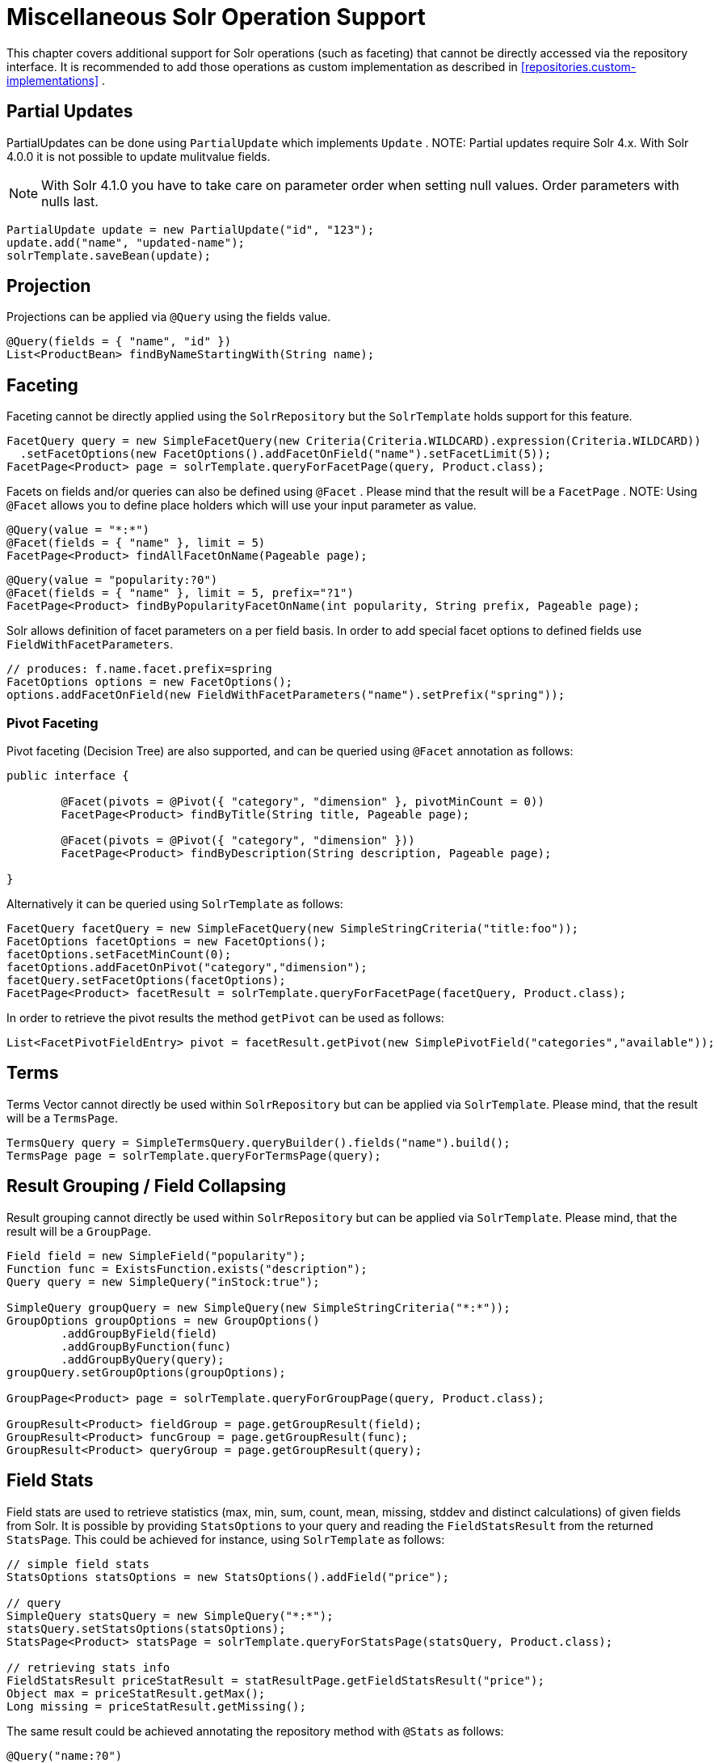 [[solr.misc]]
= Miscellaneous Solr Operation Support

This chapter covers additional support for Solr operations (such as faceting) that cannot be directly accessed via the repository interface. It is recommended to add those operations as custom implementation as described in <<repositories.custom-implementations>> .

[[solr.misc.partialUpdates]]
== Partial Updates

PartialUpdates can be done using `PartialUpdate` which implements `Update` . NOTE: Partial updates require Solr 4.x. With Solr 4.0.0 it is not possible to update mulitvalue fields.

NOTE: With Solr 4.1.0 you have to take care on parameter order when setting null values. Order parameters with nulls last.

====
[source,java]
----
PartialUpdate update = new PartialUpdate("id", "123");
update.add("name", "updated-name");
solrTemplate.saveBean(update);
----
====

[[solr.misc.projection]]
== Projection

Projections can be applied via `@Query` using the fields value.

====
[source,java]
----
@Query(fields = { "name", "id" })
List<ProductBean> findByNameStartingWith(String name);
----
====

[[solr.misc.faceting]]
== Faceting

Faceting cannot be directly applied using the `SolrRepository` but the `SolrTemplate` holds support for this feature.

====
[source,java]
----
FacetQuery query = new SimpleFacetQuery(new Criteria(Criteria.WILDCARD).expression(Criteria.WILDCARD))
  .setFacetOptions(new FacetOptions().addFacetOnField("name").setFacetLimit(5));
FacetPage<Product> page = solrTemplate.queryForFacetPage(query, Product.class);
----
====

Facets on fields and/or queries can also be defined using `@Facet` . Please mind that the result will be a `FacetPage` . NOTE: Using `@Facet` allows you to define place holders which will use your input parameter as value.

====
[source,java]
----
@Query(value = "*:*")
@Facet(fields = { "name" }, limit = 5)
FacetPage<Product> findAllFacetOnName(Pageable page);
----
====

====
[source,java]
----
@Query(value = "popularity:?0")
@Facet(fields = { "name" }, limit = 5, prefix="?1")
FacetPage<Product> findByPopularityFacetOnName(int popularity, String prefix, Pageable page);
----
====

Solr allows definition of facet parameters on a per field basis. In order to add special facet options to defined fields use `FieldWithFacetParameters`.

====
[source,java]
----
// produces: f.name.facet.prefix=spring
FacetOptions options = new FacetOptions();
options.addFacetOnField(new FieldWithFacetParameters("name").setPrefix("spring"));			
----
====

[[solr.misc.faceting.pivot]]
=== Pivot Faceting

Pivot faceting (Decision Tree) are also supported, and can be queried using `@Facet` annotation as follows: 

====
[soruce,java]
----
public interface {

	@Facet(pivots = @Pivot({ "category", "dimension" }, pivotMinCount = 0))
	FacetPage<Product> findByTitle(String title, Pageable page);

	@Facet(pivots = @Pivot({ "category", "dimension" }))
	FacetPage<Product> findByDescription(String description, Pageable page);

}
----
====

Alternatively it can be queried using `SolrTemplate` as follows:

====
[source,java]
----
FacetQuery facetQuery = new SimpleFacetQuery(new SimpleStringCriteria("title:foo"));
FacetOptions facetOptions = new FacetOptions();
facetOptions.setFacetMinCount(0);
facetOptions.addFacetOnPivot("category","dimension");
facetQuery.setFacetOptions(facetOptions);
FacetPage<Product> facetResult = solrTemplate.queryForFacetPage(facetQuery, Product.class);
----
==== 

In order to retrieve the pivot results the method `getPivot` can be used as follows:

====
[source,java]
----
List<FacetPivotFieldEntry> pivot = facetResult.getPivot(new SimplePivotField("categories","available"));
----
====

[[solr.misc.terms]]
== Terms

Terms Vector cannot directly be used within `SolrRepository` but can be applied via `SolrTemplate`. Please mind, that the result will be a `TermsPage`.

====
[source,java]
----
TermsQuery query = SimpleTermsQuery.queryBuilder().fields("name").build();
TermsPage page = solrTemplate.queryForTermsPage(query);		
----
====

[[solr.misc.group]]
== Result Grouping / Field Collapsing

Result grouping cannot directly be used within `SolrRepository` but can be applied via `SolrTemplate`. Please mind, that the result will be a `GroupPage`.

====
[source,java]
----
Field field = new SimpleField("popularity");
Function func = ExistsFunction.exists("description");
Query query = new SimpleQuery("inStock:true");

SimpleQuery groupQuery = new SimpleQuery(new SimpleStringCriteria("*:*"));
GroupOptions groupOptions = new GroupOptions()
	.addGroupByField(field)
	.addGroupByFunction(func)
	.addGroupByQuery(query);
groupQuery.setGroupOptions(groupOptions);

GroupPage<Product> page = solrTemplate.queryForGroupPage(query, Product.class);

GroupResult<Product> fieldGroup = page.getGroupResult(field);
GroupResult<Product> funcGroup = page.getGroupResult(func);
GroupResult<Product> queryGroup = page.getGroupResult(query);
----
====

[[solr.misc.fieldStats]]
== Field Stats

Field stats are used to retrieve statistics (max, min, sum, count, mean, missing, stddev and distinct calculations) of given fields from Solr. It is possible by providing `StatsOptions` to your query and reading the `FieldStatsResult` from the returned `StatsPage`. This could be achieved for instance, using `SolrTemplate` as follows:

====
[source,java]
----
// simple field stats
StatsOptions statsOptions = new StatsOptions().addField("price");

// query
SimpleQuery statsQuery = new SimpleQuery("*:*");
statsQuery.setStatsOptions(statsOptions);
StatsPage<Product> statsPage = solrTemplate.queryForStatsPage(statsQuery, Product.class);

// retrieving stats info
FieldStatsResult priceStatResult = statResultPage.getFieldStatsResult("price");
Object max = priceStatResult.getMax();
Long missing = priceStatResult.getMissing();
----
====

The same result could be achieved annotating the repository method with `@Stats` as follows:

====
[source,java]
----
@Query("name:?0")
@Stats(value = { "price" })
Stats<Product> findByName(String name, Pageable page);
----
====

Distinct calculation and faceting are also supported:
====
[source,java]
----
// for distinct calculation
StatsOptions statsOptions = new StatsOptions()
    .addField("category")
    // for distinct calculation
    .setCalcDistinct(true)
    // for faceting
    .addFacet("availability");

// query
SimpleQuery statsQuery = new SimpleQuery("*:*");
statsQuery.setStatsOptions(statsOptions);
StatsPage<Product> statsPage = solrTemplate.queryForStatsPage(statsQuery, Product.class);

// field stats
FieldStatsResult categoryStatResult = statResultPage.getFieldStatsResult("category");

// retrieving distinct
List<Object> categoryValues = priceStatResult.getDistinctValues();
Long distinctCount = categoryStatResult.getDistinctCount();

// retrieving faceting
Map<String, StatsResult> availabilityFacetResult = categoryStatResult.getFacetStatsResult("availability");
Long availableCount = availabilityFacetResult.get("true").getCount();
----
====

The annotated version of the sample above would be:
====
[source,java]
----
@Query("name:?0")
@Stats(value = "category", facets = { "availability" }, calcDistinct = true)
StatsPage<Product> findByName(String name);
----
====

In order to perform a selective faceting or selective distinct calculation, `@SelectiveStats` may be used as follows:
====
[source,java]
----
// selective distinct faceting
...
Field facetField = getFacetField();
StatsOptions statsOptions = new StatsOptions()
    .addField("price")
    .addField("category").addSelectiveFacet("name").addSelectiveFacet(facetField);
...
// or annotating repository method as follows
...
@Stats(value = "price", selective = @SelectiveStats(field = "category", facets = { "name", "available" }))
...

// selective distinct calculation
...
StatsOptions statsOptions = new StatsOptions()
    .addField("price")
    .addField("category").setSelectiveCalcDistinct(true);
...
// or annotating repository method as follows
...
@Stats(value = "price", selective = @SelectiveStats(field = "category", calcDistinct = true))
...
----
====

[[solr.misc.filter]]
== Filter Query

Filter Queries improve query speed and do not influence document score. It is recommended to implement geospatial search as filter query. NOTE: Please note that in solr, unless otherwise specified, all units of distance are kilometers and points are in degrees of latitude,longitude.

====
[source,java]
----
Query query = new SimpleQuery(new Criteria("category").is("supercalifragilisticexpialidocious"));
FilterQuery fq = new SimpleFilterQuery(new Criteria("store")
  .near(new Point(48.305478, 14.286699), new Distance(5)));
query.addFilterQuery(fq);
----
====

Simple filter queries can also be defined using `@Query` . NOTE: Using `@Query` allows you to define place holders which will use your input parameter as value.

====
[source,java]
----
@Query(value = "*:*", filters = { "inStock:true", "popularity:[* TO 3]" })
List<Product> findAllFilterAvailableTrueAndPopularityLessThanEqual3();
----
====

[[solr.misc.timeAllowed]]
== Time allowed for a search

It it possible to set the time allowed for a search to finish. This value only applies to the search and not to requests in general. Time is in milliseconds. Values less than or equal to zero implies no time restriction. Partial results may be returned, if there are any.

====
[source,java]
----
Query query = new SimpleQuery(new SimpleStringCriteria("field_1:value_1"));
// Allowing maximum of 100ms for this search
query.setTimeAllowed(100);
----
====

[[solr.misc.boost]]
== Boost document Score

Boost document score in case of matching criteria to influence result order. This can be done by either setting boost on `Criteria` or using `@Boost` for derived queries.

====
[source,java]
----
Page<Product> findByNameOrDescription(@Boost(2) String name, String description);
----
====

[[solr.misc.boost.index-time]]
=== Index Time Boosts

Boosting documents score can be done on index time by using `@SolrDocument` annotation on classes (for Solr documents) and/or `@Indexed` on fields (for Solr fields).

====
[source,java]
----
import org.apache.solr.client.solrj.beans.Field;
import org.springframework.data.solr.repository.Boost;

@SolrDocument(boost = 0.8f)
public class MyEntity {

    @Id
    @Indexed
    private String id;
    
    @Indexed(boost = 1.0f)
    private String name;
    
    // setters and getters ...

}	            
----
====

[[solr.misc.requesthandler]]
== Select Request Handler

Select the request handler via `qt` Parameter directly in `Query` or add `@Query` to your method signature.

====
[source,java]
----
@Query(requestHandler = "/instock")
Page<Product> findByNameOrDescription(String name, String description);
----
====

[[solr.misc.join]]
== Using Join

Join attributes within one solr core by defining `Join` attribute of `Query`. NOTE: Join is not available prior to solr 4.x.

====
[source,java]
----
SimpleQuery query = new SimpleQuery(new SimpleStringCriteria("text:ipod"));
query.setJoin(Join.from("manu_id_s").to("id"));
----
====

[[solr.misc.highlighting]]
== Highlighting

To highlight matches in search result add `HighlightOptions` to the `SimpleHighlightQuery`. Providing `HighlightOptions` without any further attributes will highlight apply highlighting on all fields within a `SolrDocument`.  NOTE: Field specific highlight parameters can be set by adding `FieldWithHighlightParameters` to `HighlightOptions`.

====
[source,java]
----
SimpleHighlightQuery query = new SimpleHighlightQuery(new SimpleStringCriteria("name:with"));
query.setHighlightOptions(new HighlightOptions());
HighlightPage<Product> page = solrTemplate.queryForHighlightPage(query, Product.class);
----
====

Not all parameters are available via setters/getters but can be added directly.

====
[source,java]
----
SimpleHighlightQuery query = new SimpleHighlightQuery(new SimpleStringCriteria("name:with"));
query.setHighlightOptions(new HighlightOptions().addHighlightParameter("hl.bs.country", "at"));
----
====

In order to apply Highlighting to derived queries use `@Highlight`. If no `fields` are defined highlighting will be aplied on all fields.

====
[source,java]
----
@Highlight(prefix = "<b>", postfix = "</b>")
HighlightPage<Product> findByName(String name, Pageable page);
----
====

[[solr.misc.functions]]
== Using Functions

Solr supports several functional expressions within queries. Followig functions are supported out of the box. Custom functions can be added by implementing `Function` 

[cols="1,2", options="header"]
.Functions
|===
| Class
| Solr Function| `CurrencyFunction`
| `currency(field_name,[CODE])`

| `DefaultValueFunction`
| `def(field\|function,defaultValue)`

| `DistanceFunction`
| `dist(power, pointA, pointB)`

| `DivideFunction`
| `div(x,y)`

| `ExistsFunction`
| `exists(field\|function)`

| `GeoDistanceFunction`
| `geodist(sfield, latitude, longitude)`

| `GeoHashFunction`
| `geohash(latitude, longitude)`

| `IfFunction`
| `if(value\|field\|function,trueValue,falseValue)`

| `MaxFunction`
| `max(field\|function,value)`

| `NotFunction`
| `not(field\|function)`

| `ProductFunction`
| `product(x,y,...)`

| `QueryFunction`
| `query(x)`

| `TermFrequencyFunction`
| `termfreq(field,term)`
|===

====
[source,java]
----
SimpleQuery query = new SimpleQuery(new SimpleStringCriteria("text:ipod"));
query.addFilterQuery(new FilterQuery(Criteria.where(QueryFunction.query("name:sol*"))));
----
====

[[solr.misc.realtimeGet]]
== Realtime Get

The realtime get allows retrieval of the latest version of any document using the unique-key, without the need to reopen searchers.

NOTE: realtime get relies on the update log feature.

.Realtime get
====
[source,java]
----
Product product = solrTemplate.getById("123", Product.class);
----
====

Multiple documents can be retrieved by providing a collection of ids as follows:

.Realtime multi-get
====
[source,java]
----
Collection<String> ids = Arrays.asList("123", "134");
Collection<Product> products = solrTemplate.getById(ids, Product.class);
----
====

[[solr.misc.specialFields]]
== Special Fields

=== @Score

In order to load score information of a query result, a field annotated with `@Score` annotation could be added, indicating where 
shall be the score information loaded to.

====
[source,java]
----
public class MyEntity {

    @Id
    private String id;
    
    @Score
    private Float score;
    
    // setters and getters ...

}	            
----
====